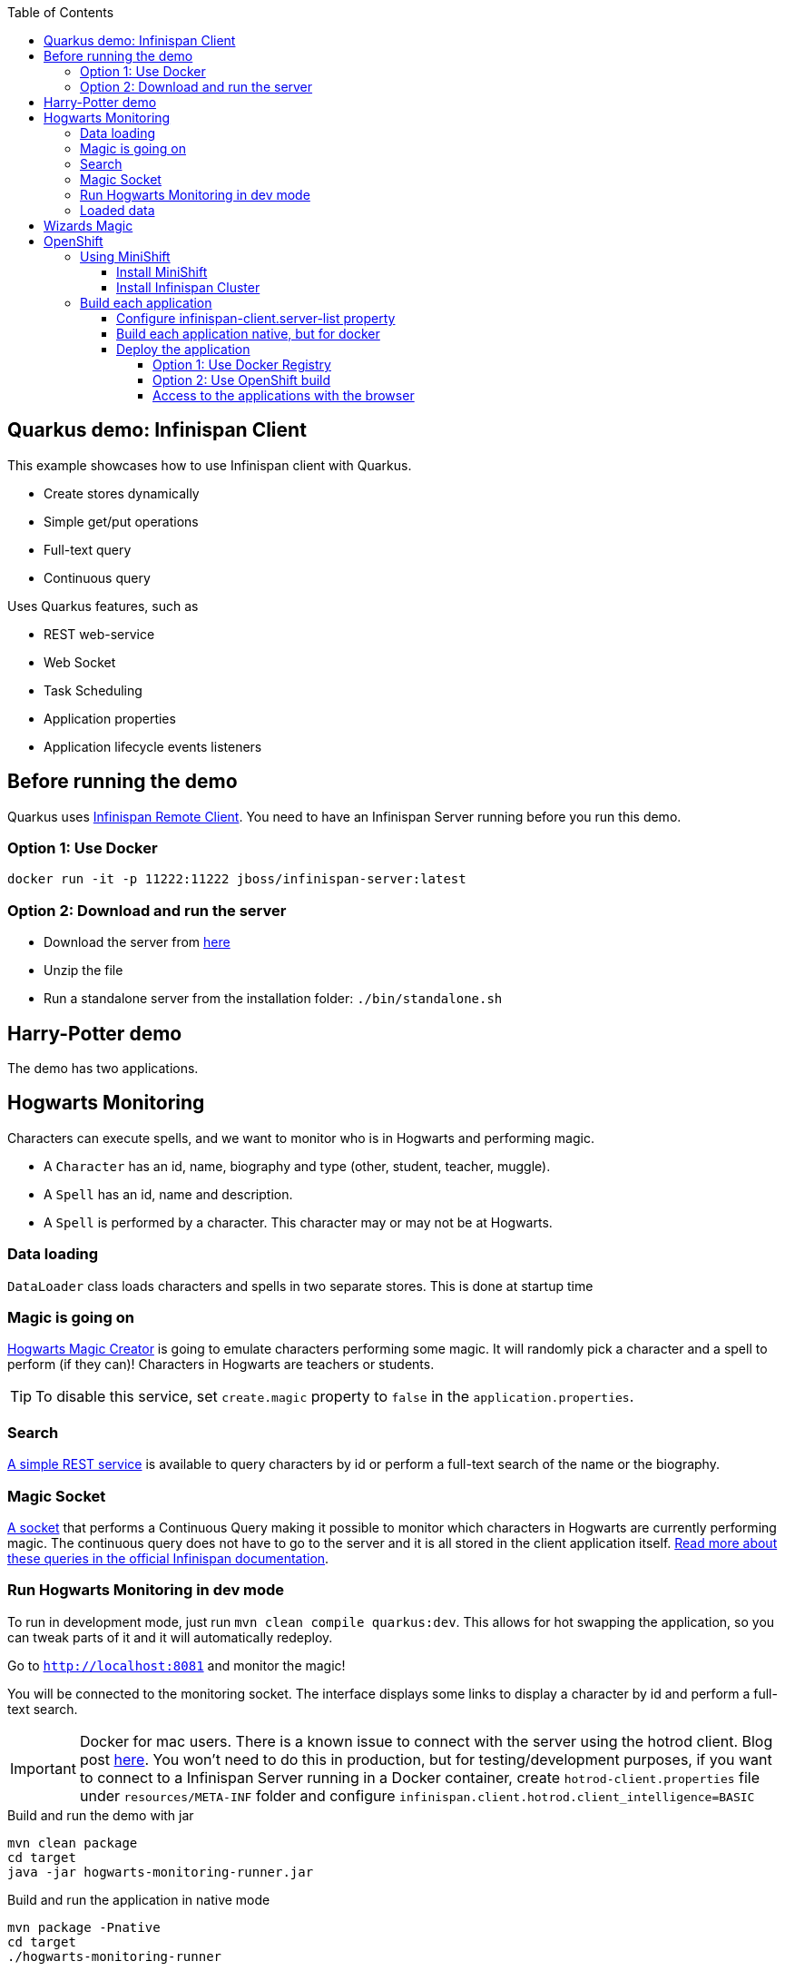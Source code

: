 :toc: left
:toclevels: 4
:source-highlighter: highlightjs
:icons: font
:imagesdir: ./images

== Quarkus demo: Infinispan Client

This example showcases how to use Infinispan client with Quarkus.

* Create stores dynamically
* Simple get/put operations
* Full-text query
* Continuous query

Uses Quarkus features, such as

* REST web-service
* Web Socket
* Task Scheduling
* Application properties
* Application lifecycle events listeners

== Before running the demo

Quarkus uses http://infinispan.org/docs/dev/user_guide/user_guide.html#client_server[Infinispan Remote Client].
You need to have an Infinispan Server running before you run this demo.

=== Option 1: Use Docker
`docker run -it -p 11222:11222 jboss/infinispan-server:latest`

=== Option 2: Download and run the server
- Download the server from http://downloads.jboss.org/infinispan/10.0.0.Beta2/infinispan-server-10.0.0.Beta2.zip[here]
- Unzip the file 
- Run a standalone server from the installation folder: `./bin/standalone.sh`

== Harry-Potter demo

The demo has two applications.

== Hogwarts Monitoring

Characters can execute spells, and we want to monitor who is in Hogwarts and performing magic.

- A `Character` has an id, name, biography and type (other, student, teacher, muggle).
- A `Spell` has an id, name and description.
- A `Spell` is performed by a character. This character may or may not be at Hogwarts.

=== Data loading

`DataLoader` class loads characters and spells in two separate stores.
This is done at startup time

=== Magic is going on
link:src/main/java/org/infinispan/hp/service/HogwartsMagicCreator.java[Hogwarts Magic Creator] is going to emulate
characters performing some magic. It will randomly pick a character and a spell to perform (if they can)!
Characters in Hogwarts are teachers or students.

TIP: To disable this service, set `create.magic` property to `false` in the `application.properties`.


=== Search
link:src/main/java/org/infinispan/hp/CharactersResource.java[A simple REST service] is available to query
characters by id or perform a full-text search of the name or the biography.

=== Magic Socket
link:src/main/java/org/infinispan/hp/HogwartsMagicWebSocket.java[A socket] that performs a Continuous Query making it possible to
monitor which characters in Hogwarts are currently performing magic.
The continuous query does not have to go to the server and it is all stored in the client application itself. http://infinispan.org/docs/stable/user_guide/user_guide.html#query_continuous[Read more about these queries in the official Infinispan documentation].

=== Run Hogwarts Monitoring in dev mode
To run in development mode, just run `mvn clean compile quarkus:dev`. This allows for hot swapping the application, so you can tweak parts of it 
and it will automatically redeploy.

Go to `http://localhost:8081` and monitor the magic!

You will be connected to the monitoring socket. The interface displays some links to display a character by id and
 perform a full-text search.

IMPORTANT: Docker for mac users. There is a known issue to connect with the server using the hotrod client.
Blog post https://blog.infinispan.org/2018/03/accessing-infinispan-inside-docker-for.html[here].
You won't need to do this in production, but for testing/development purposes, if you want to connect to a Infinispan 
Server running in a Docker container, create `hotrod-client.properties` file under `resources/META-INF` folder and configure `infinispan.client.hotrod.client_intelligence=BASIC`

.Build and run the demo with jar
   mvn clean package
   cd target
   java -jar hogwarts-monitoring-runner.jar

.Build and run the application in native mode
   mvn package -Pnative
   cd target
   ./hogwarts-monitoring-runner

=== Loaded data
Maven copies `hp_characters.csv` and `hp_spells.csv`to the target directory, that's why it's easier to run the executables
from the `target` folder. However you can override these files location at runtime.

.Running the jar
 
   java -jar  -Dcharacters.filename=/my/path/hp_characters.csv -Dspells.filename=/my/path/hp_spells.csv hogwarts-monitoring-runner.jar

.Running the native
   ./hogwarts-monitoring-runner -Dcharacters.filename=/my/path/hp_characters.csv -Dspells.filename=/my/path/hp_spells.csv

## Wizards Magic

THe `wizards-magic` application is a simple web application that allows to curse!

Run this application as explained above. The application will be available in
`http://localhost:8082`

A simple form will be displayed. You can add you name, pick a curse and tell which kind of Wizard you are.
If the Hogwarts monitoring is running, you should be able to see your curse displayed... If you chose to be
a teacher or a student, of course!


== OpenShift

In this part we will be deploying both modules in OpenShift.
We are going to install Infinispan in OpenShift using Operators. To make this possible you need administration rights.
Operators are supported for OpenShift 4 or 3.11.

=== Using MiniShift

==== Install MiniShift
A simple way to deploy locally and test, you can use https://docs.okd.io/latest/minishift/getting-started/installing.html[MiniShift].

Important: This tutorial user **VirtualBox**, but this can be changed in the link:/minishift/setup-minishift.sh[setup file]

Once MiniShift is installed

.Run Minishift
   > ./minishift/setup-minishift.sh
   > minishift start

You should be able to access to the console

.The server is accessible via web console
   https://192.168.99.117:8443/console


==== Install Infinispan Cluster

Run `infinispan-cluster.sh`

This file contains all the necessary commands to install the operator and the Infinispan Cluster.

You can access to OpenShift console

image:/images/OperatorAndCluster.png[OpenShift web interface]

=== Build each application

For both applications - hogwarts-monitoring and wizards-magic - execute the following steps:

===== Configure infinispan-client.server-list property

The application is going to be deployed in OpenShift, and will connect to the Infinispan Cluster that is available.

Today the `quarkus.infinispan-client.server-list` is a build time property. This means that the current version of
Quarkus does not allow to override the value dynamically. 

Before building the application, change this value so the application will be able to connect to the Infinispan Cluster
once it will be deployed in OpenShift :

   quarkus.infinispan-client.server-list=expecto-patronum-infinispan:11222

==== Build each application native, but for docker

   mvn clean package -Pnative -Dnative-image.docker-build=true

==== Deploy the application
You have two options.

===== Option 1: Use Docker Registry
An image of the applications are available in the public docker hub:

.docker images
   karesti/hogwarts-monitoring:tagname
   karesti/wizards-magic:tagname

You can deploy an image from the OpenShift web console.

===== Option 2: Use OpenShift build

.hogwarts-monitoring
   oc new-build --binary --name=-oc-hogwarts-monitoring -l app=oc-hogwarts-monitoring
   oc start-build oc-hogwarts-monitoring --from-dir=. --follow
   oc new-app --image-stream=oc-hogwarts-monitoring:latest

.wizards-magic
   oc new-build --binary --name=-oc-wizards-magic -l app=oc-wizards-magic
   oc start-build oc-wizards-magic --from-dir=. --follow
   oc new-app --image-stream=oc-wizards-magic:latest

You will see that the applications are deployed and the logs can be displayed.

===== Access to the applications with the browser

If you want to access to the interfaces on the browser, you need to expose a service.

   oc expose service oc-hogwarts-monitoring (or another app name)

   oc expose service oc-wizards-magic (or another app name)





